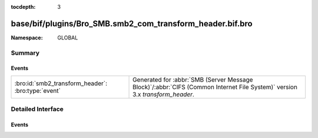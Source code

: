 :tocdepth: 3

base/bif/plugins/Bro_SMB.smb2_com_transform_header.bif.bro
==========================================================
.. bro:namespace:: GLOBAL


:Namespace: GLOBAL

Summary
~~~~~~~
Events
######
================================================== ===========================================================================================
:bro:id:`smb2_transform_header`: :bro:type:`event` Generated for :abbr:`SMB (Server Message Block)`/:abbr:`CIFS (Common Internet File System)`
                                                   version 3.x *transform_header*.
================================================== ===========================================================================================


Detailed Interface
~~~~~~~~~~~~~~~~~~
Events
######
.. bro:id:: smb2_transform_header

   :Type: :bro:type:`event` (c: :bro:type:`connection`, hdr: :bro:type:`SMB2::Transform_header`)

   Generated for :abbr:`SMB (Server Message Block)`/:abbr:`CIFS (Common Internet File System)`
   version 3.x *transform_header*. This is used by the client or server when sending
   encrypted messages.
   
   For more information, see MS-SMB2:2.2.41
   

   :c: The connection.
   

   :hdr: The parsed transformed header message, which is starting with \xfdSMB and different from SMB1 and SMB2 headers.
   
   .. bro:see:: smb2_message



